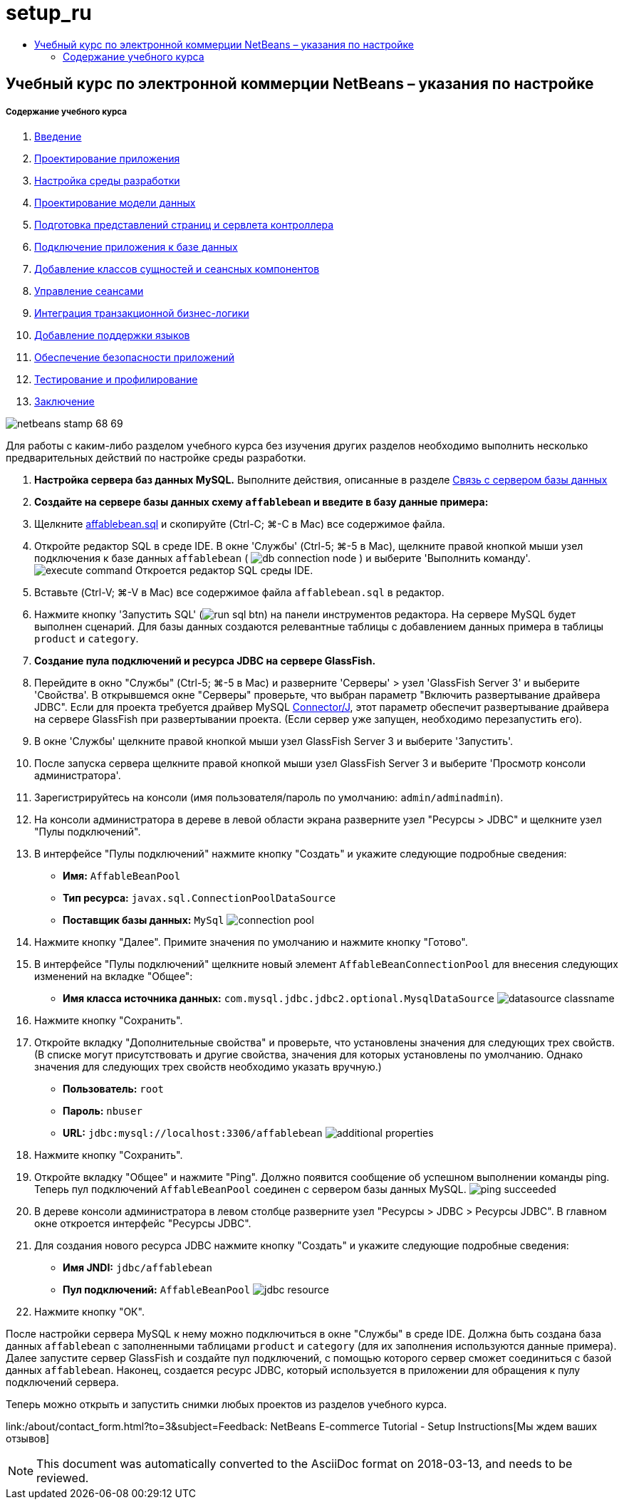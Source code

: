 // 
//     Licensed to the Apache Software Foundation (ASF) under one
//     or more contributor license agreements.  See the NOTICE file
//     distributed with this work for additional information
//     regarding copyright ownership.  The ASF licenses this file
//     to you under the Apache License, Version 2.0 (the
//     "License"); you may not use this file except in compliance
//     with the License.  You may obtain a copy of the License at
// 
//       http://www.apache.org/licenses/LICENSE-2.0
// 
//     Unless required by applicable law or agreed to in writing,
//     software distributed under the License is distributed on an
//     "AS IS" BASIS, WITHOUT WARRANTIES OR CONDITIONS OF ANY
//     KIND, either express or implied.  See the License for the
//     specific language governing permissions and limitations
//     under the License.
//

= setup_ru
:jbake-type: page
:jbake-tags: old-site, needs-review
:jbake-status: published
:keywords: Apache NetBeans  setup_ru
:description: Apache NetBeans  setup_ru
:toc: left
:toc-title:

== Учебный курс по электронной коммерции NetBeans – указания по настройке

===== Содержание учебного курса

1. link:intro.html[Введение]
2. link:design.html[Проектирование приложения]
3. link:setup-dev-environ.html[Настройка среды разработки]
4. link:data-model.html[Проектирование модели данных]
5. link:page-views-controller.html[Подготовка представлений страниц и сервлета контроллера]
6. link:connect-db.html[Подключение приложения к базе данных]
7. link:entity-session.html[Добавление классов сущностей и сеансных компонентов]
8. link:manage-sessions.html[Управление сеансами]
9. link:transaction.html[Интеграция транзакционной бизнес-логики]
10. link:language.html[Добавление поддержки языков]
11. link:security.html[Обеспечение безопасности приложений]
12. link:test-profile.html[Тестирование и профилирование]
13. link:conclusion.html[Заключение]

image:netbeans-stamp-68-69.png[title="Содержимое на этой странице применимо к IDE NetBeans, версий 6.8 и 6.9"]

Для работы с каким-либо разделом учебного курса без изучения других разделов необходимо выполнить несколько предварительных действий по настройке среды разработки.

1. *Настройка сервера баз данных MySQL.* Выполните действия, описанные в разделе link:setup-dev-environ.html#communicate[Связь с сервером базы данных]
2. *Создайте на сервере базы данных схему `affablebean` и введите в базу данные примера:*
1. Щелкните link:https://netbeans.org/projects/samples/downloads/download/Samples%252FJavaEE%252Fecommerce%252Faffablebean.sql[affablebean.sql] и скопируйте (Ctrl-C; ⌘-C в Mac) все содержимое файла.
2. Откройте редактор SQL в среде IDE. В окне 'Службы' (Ctrl-5; ⌘-5 в Mac), щелкните правой кнопкой мыши узел подключения к базе данных `affablebean` ( image:db-connection-node.png[] ) и выберите 'Выполнить команду'.
image:execute-command.png[title="Выберите элемент "Выполнение команды" из узла подключения для открытия редактора SQL в IDE"]
Откроется редактор SQL среды IDE.
3. Вставьте (Ctrl-V; ⌘-V в Mac) все содержимое файла `affablebean.sql` в редактор.
4. Нажмите кнопку 'Запустить SQL' (image:run-sql-btn.png[]) на панели инструментов редактора. На сервере MySQL будет выполнен сценарий. Для базы данных создаются релевантные таблицы с добавлением данных примера в таблицы `product` и `category`.
3. *Создание пула подключений и ресурса JDBC на сервере GlassFish.*
1. Перейдите в окно "Службы" (Ctrl-5; ⌘-5 в Mac) и разверните 'Серверы' > узел 'GlassFish Server 3' и выберите 'Свойства'. В открывшемся окне "Серверы" проверьте, что выбран параметр "Включить развертывание драйвера JDBC". Если для проекта требуется драйвер MySQL link:http://www.mysql.com/downloads/connector/j/[Connector/J], этот параметр обеспечит развертывание драйвера на сервере GlassFish при развертывании проекта. (Если сервер уже запущен, необходимо перезапустить его).
2. В окне 'Службы' щелкните правой кнопкой мыши узел GlassFish Server 3 и выберите 'Запустить'.
3. После запуска сервера щелкните правой кнопкой мыши узел GlassFish Server 3 и выберите 'Просмотр консоли администратора'.
4. Зарегистрируйтесь на консоли (имя пользователя/пароль по умолчанию: `admin/adminadmin`).
5. На консоли администратора в дереве в левой области экрана разверните узел "Ресурсы > JDBC" и щелкните узел "Пулы подключений".
6. В интерфейсе "Пулы подключений" нажмите кнопку "Создать" и укажите следующие подробные сведения:
* *Имя:* `AffableBeanPool`
* *Тип ресурса:* `javax.sql.ConnectionPoolDataSource`
* *Поставщик базы данных:* `MySql`
image:connection-pool.png[title="Укажите настройки для создания пута подключений для соединеняи с базой данных MySQL"]
7. Нажмите кнопку "Далее". Примите значения по умолчанию и нажмите кнопку "Готово".
8. В интерфейсе "Пулы подключений" щелкните новый элемент `AffableBeanConnectionPool` для внесения следующих изменений на вкладке "Общее":
* *Имя класса источника данных:* `com.mysql.jdbc.jdbc2.optional.MysqlDataSource`
image:datasource-classname.png[title="Задайте имя класса источника данных для пула подключений"]
9. Нажмите кнопку "Сохранить".
10. Откройте вкладку "Дополнительные свойства" и проверьте, что установлены значения для следующих трех свойств. (В списке могут присутствовать и другие свойства, значения для которых установлены по умолчанию. Однако значения для следующих трех свойств необходимо указать вручную.)
* *Пользователь:* `root`
* *Пароль:* `nbuser`
* *URL:* `jdbc:mysql://localhost:3306/affablebean`
image:additional-properties.png[title="Задайте имя пользователя, пароль и URL-адрес для базы данных"]
11. Нажмите кнопку "Сохранить".
12. Откройте вкладку "Общее" и нажмите "Ping". Должно появится сообщение об успешном выполнении команды ping. Теперь пул подключений `AffableBeanPool` соединен с сервером базы данных MySQL.
image:ping-succeeded.png[title="Проверьте с помощью команды Ping сервер MySQL, чтобы определить возможность соединения для пула подключений"]
13. В дереве консоли администратора в левом столбце разверните узел "Ресурсы > JDBC > Ресурсы JDBC". В главном окне откроется интерфейс "Ресурсы JDBC".
14. Для создания нового ресурса JDBC нажмите кнопку "Создать" и укажите следующие подробные сведения:
* *Имя JNDI:* `jdbc/affablebean`
* *Пул подключений:* `AffableBeanPool`
image:jdbc-resource.png[title="Укажите имя JNDI и пул подключений для создания ресурса JDBC"]
15. Нажмите кнопку "ОК".

После настройки сервера MySQL к нему можно подключиться в окне "Службы" в среде IDE. Должна быть создана база данных `affablebean` с заполненными таблицами `product` и `category` (для их заполнения используются данные примера). Далее запустите сервер GlassFish и создайте пул подключений, с помощью которого сервер сможет соединиться с базой данных `affablebean`. Наконец, создается ресурс JDBC, который используется в приложении для обращения к пулу подключений сервера.

Теперь можно открыть и запустить снимки любых проектов из разделов учебного курса.

link:/about/contact_form.html?to=3&subject=Feedback: NetBeans E-commerce Tutorial - Setup Instructions[Мы ждем ваших отзывов]



NOTE: This document was automatically converted to the AsciiDoc format on 2018-03-13, and needs to be reviewed.
